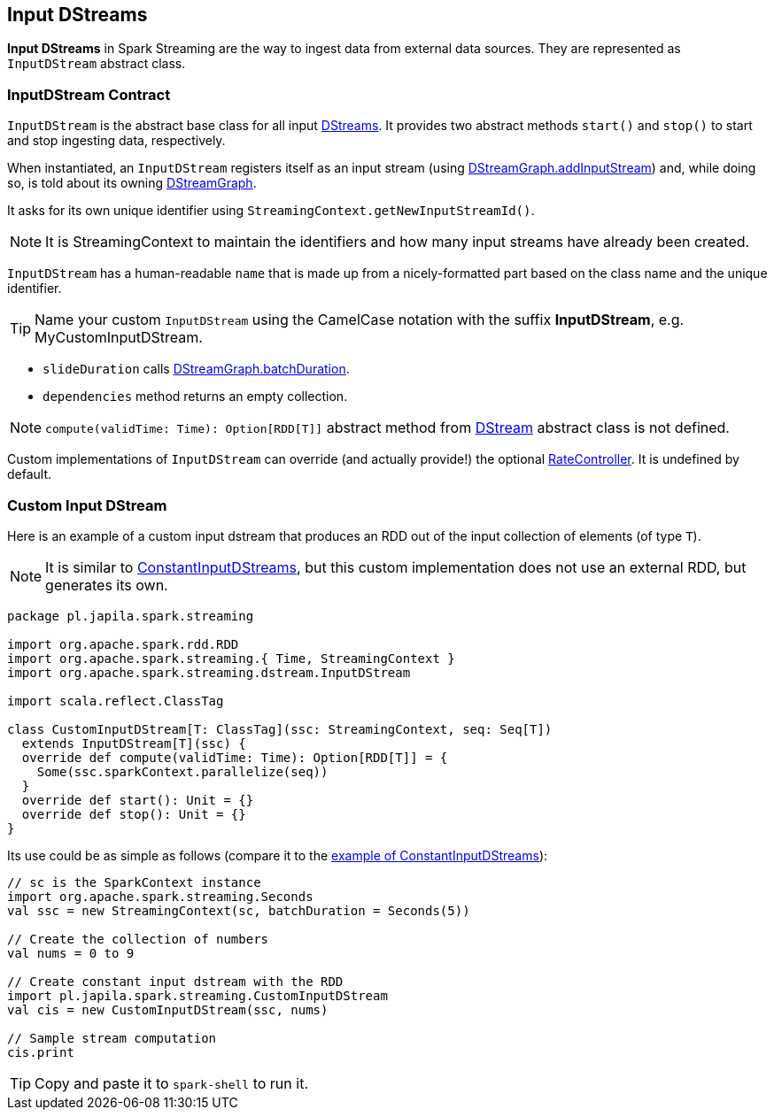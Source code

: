 == [[InputDStream]] Input DStreams

*Input DStreams* in Spark Streaming are the way to ingest data from external data sources. They are represented as `InputDStream` abstract class.

=== [[contract]] InputDStream Contract

`InputDStream` is the abstract base class for all input link:spark-streaming-dstreams.adoc[DStreams]. It provides two abstract methods `start()` and `stop()` to start and stop ingesting data, respectively.

When instantiated, an `InputDStream` registers itself as an input stream (using link:spark-streaming-dstreamgraph.adoc[DStreamGraph.addInputStream]) and, while doing so, is told about its owning link:spark-streaming-dstreamgraph.adoc[DStreamGraph].

It asks for its own unique identifier using `StreamingContext.getNewInputStreamId()`.

NOTE: It is StreamingContext to maintain the identifiers and how many input streams have already been created.

`InputDStream` has a human-readable `name` that is made up from a nicely-formatted part based on the class name and the unique identifier.

TIP: Name your custom `InputDStream` using the CamelCase notation with the suffix *InputDStream*, e.g. MyCustomInputDStream.

* `slideDuration` calls link:spark-streaming-dstreamgraph.adoc[DStreamGraph.batchDuration].

* `dependencies` method returns an empty collection.

NOTE: `compute(validTime: Time): Option[RDD[T]]` abstract method from link:spark-streaming-dstreams.adoc[DStream] abstract class is not defined.

Custom implementations of `InputDStream` can override (and actually provide!) the optional link:spark-streaming-backpressure.adoc#RateController[RateController]. It is undefined by default.

=== Custom Input DStream

Here is an example of a custom input dstream that produces an RDD out of the input collection of elements (of type `T`).

NOTE: It is similar to link:spark-streaming-constantinputdstreams.adoc[ConstantInputDStreams], but this custom implementation does not use an external RDD, but generates its own.

[source, scala]
----
package pl.japila.spark.streaming

import org.apache.spark.rdd.RDD
import org.apache.spark.streaming.{ Time, StreamingContext }
import org.apache.spark.streaming.dstream.InputDStream

import scala.reflect.ClassTag

class CustomInputDStream[T: ClassTag](ssc: StreamingContext, seq: Seq[T])
  extends InputDStream[T](ssc) {
  override def compute(validTime: Time): Option[RDD[T]] = {
    Some(ssc.sparkContext.parallelize(seq))
  }
  override def start(): Unit = {}
  override def stop(): Unit = {}
}
----

Its use could be as simple as follows (compare it to the link:spark-streaming-constantinputdstreams.adoc#example[example of ConstantInputDStreams]):

[source, scala]
----
// sc is the SparkContext instance
import org.apache.spark.streaming.Seconds
val ssc = new StreamingContext(sc, batchDuration = Seconds(5))

// Create the collection of numbers
val nums = 0 to 9

// Create constant input dstream with the RDD
import pl.japila.spark.streaming.CustomInputDStream
val cis = new CustomInputDStream(ssc, nums)

// Sample stream computation
cis.print
----

TIP: Copy and paste it to `spark-shell` to run it.
